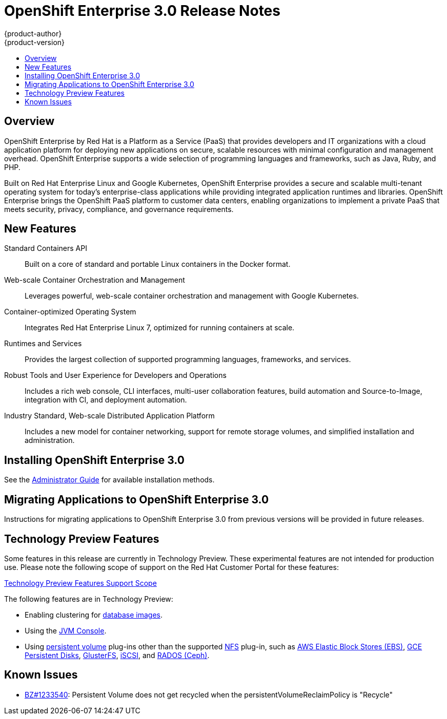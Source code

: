 = OpenShift Enterprise 3.0 Release Notes
{product-author}
{product-version}
:data-uri:
:icons:
:experimental:
:toc: macro
:toc-title:
:prewrap!:

toc::[]

== Overview

OpenShift Enterprise by Red Hat is a Platform as a Service (PaaS) that provides
developers and IT organizations with a cloud application platform for deploying
new applications on secure, scalable resources with minimal configuration and
management overhead. OpenShift Enterprise supports a wide selection of
programming languages and frameworks, such as Java, Ruby, and PHP.

Built on Red Hat Enterprise Linux and Google Kubernetes, OpenShift Enterprise
provides a secure and scalable multi-tenant operating system for today's
enterprise-class applications while providing integrated application runtimes
and libraries. OpenShift Enterprise brings the OpenShift PaaS platform to
customer data centers, enabling organizations to implement a private PaaS that
meets security, privacy, compliance, and governance requirements.

== New Features

Standard Containers API::
Built on a core of standard and portable Linux containers in the Docker format.

Web-scale Container Orchestration and Management::
Leverages powerful, web-scale container orchestration and management with Google Kubernetes.

Container-optimized Operating System::
Integrates Red Hat Enterprise Linux 7, optimized for running containers at
scale.

Runtimes and Services::
Provides the largest collection of supported programming languages, frameworks,
and services.

Robust Tools and User Experience for Developers and Operations::
Includes a rich web console, CLI interfaces, multi-user collaboration features,
build automation and Source-to-Image, integration with CI, and deployment
automation.

Industry Standard, Web-scale Distributed Application Platform::
Includes a new model for container networking, support for remote storage
volumes, and simplified installation and administration.

== Installing OpenShift Enterprise 3.0

See the link:../admin_guide/install/overview.html[Administrator Guide] for
available installation methods.

== Migrating Applications to OpenShift Enterprise 3.0

Instructions for migrating applications to OpenShift Enterprise 3.0 from
previous versions will be provided in future releases.

[[technology-preview]]
== Technology Preview Features

Some features in this release are currently in Technology Preview. These
experimental features are not intended for production use. Please note the
following scope of support on the Red Hat Customer Portal for these features:

https://access.redhat.com/support/offerings/techpreview[Technology Preview
Features Support Scope]

The following features are in Technology Preview:

- Enabling clustering for link:../using_images/db_images/overview.html[database
images].
- Using the
link:../architecture/infrastructure_components/web_console.html#jvm-console[JVM
Console].
- Using link:../dev_guide/persistent_volumes.html[persistent volume] plug-ins
other than the supported link:../admin_guide/persistent_storage_nfs.html[NFS]
plug-in, such as
link:../rest_api/kubernetes_v1.html#v1-awselasticblockstorevolumesource[AWS
Elastic Block Stores (EBS)],
link:../rest_api/kubernetes_v1.html#v1-gcepersistentdiskvolumesource[GCE
Persistent Disks],
link:../rest_api/kubernetes_v1.html#v1-glusterfsvolumesource[GlusterFS],
link:../rest_api/kubernetes_v1.html#v1-iscsivolumesource[iSCSI], and
link:../rest_api/kubernetes_v1.html#v1-rbdvolumesource[RADOS (Ceph)].

== Known Issues

- https://bugzilla.redhat.com/show_bug.cgi?id=1233540[BZ#1233540]: Persistent
Volume does not get recycled when the persistentVolumeReclaimPolicy is
"Recycle"

